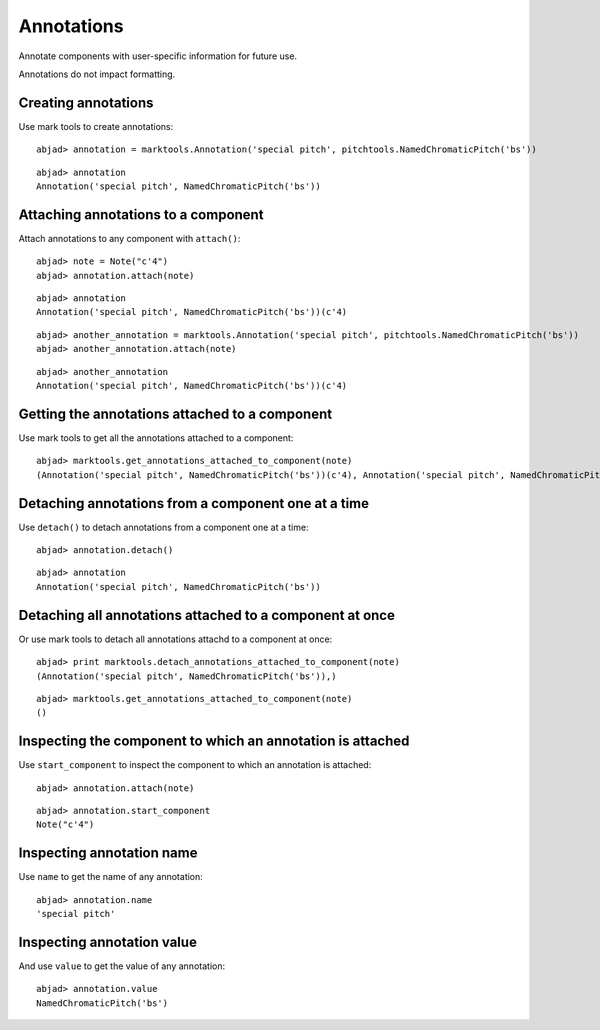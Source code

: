 Annotations
===========

Annotate components with user-specific information for future use.

Annotations do not impact formatting.


Creating annotations
--------------------

Use mark tools to create annotations:

::

	abjad> annotation = marktools.Annotation('special pitch', pitchtools.NamedChromaticPitch('bs'))


::

	abjad> annotation
	Annotation('special pitch', NamedChromaticPitch('bs'))



Attaching annotations to a component
------------------------------------

Attach annotations to any component with ``attach()``:

::

	abjad> note = Note("c'4")
	abjad> annotation.attach(note)


::

	abjad> annotation
	Annotation('special pitch', NamedChromaticPitch('bs'))(c'4)


::

	abjad> another_annotation = marktools.Annotation('special pitch', pitchtools.NamedChromaticPitch('bs'))
	abjad> another_annotation.attach(note)


::

	abjad> another_annotation
	Annotation('special pitch', NamedChromaticPitch('bs'))(c'4)



Getting the annotations attached to a component
-----------------------------------------------

Use mark tools to get all the annotations attached to a component:

::

	abjad> marktools.get_annotations_attached_to_component(note)
	(Annotation('special pitch', NamedChromaticPitch('bs'))(c'4), Annotation('special pitch', NamedChromaticPitch('bs'))(c'4))



Detaching annotations from a component one at a time
----------------------------------------------------

Use ``detach()`` to detach annotations from a component one at a time:

::

	abjad> annotation.detach()


::

	abjad> annotation
	Annotation('special pitch', NamedChromaticPitch('bs'))



Detaching all annotations attached to a component at once
---------------------------------------------------------

Or use mark tools to detach all annotations attachd to a component at once:

::

	abjad> print marktools.detach_annotations_attached_to_component(note)
	(Annotation('special pitch', NamedChromaticPitch('bs')),)


::

	abjad> marktools.get_annotations_attached_to_component(note)
	()



Inspecting the component to which an annotation is attached
-----------------------------------------------------------

Use ``start_component`` to inspect the component to which an annotation is attached:

::

	abjad> annotation.attach(note)


::

	abjad> annotation.start_component
	Note("c'4")



Inspecting annotation name
--------------------------

Use ``name`` to get the name of any annotation:

::

	abjad> annotation.name
	'special pitch'



Inspecting annotation value
---------------------------

And use ``value`` to get the value of any annotation:

::

	abjad> annotation.value
	NamedChromaticPitch('bs')
